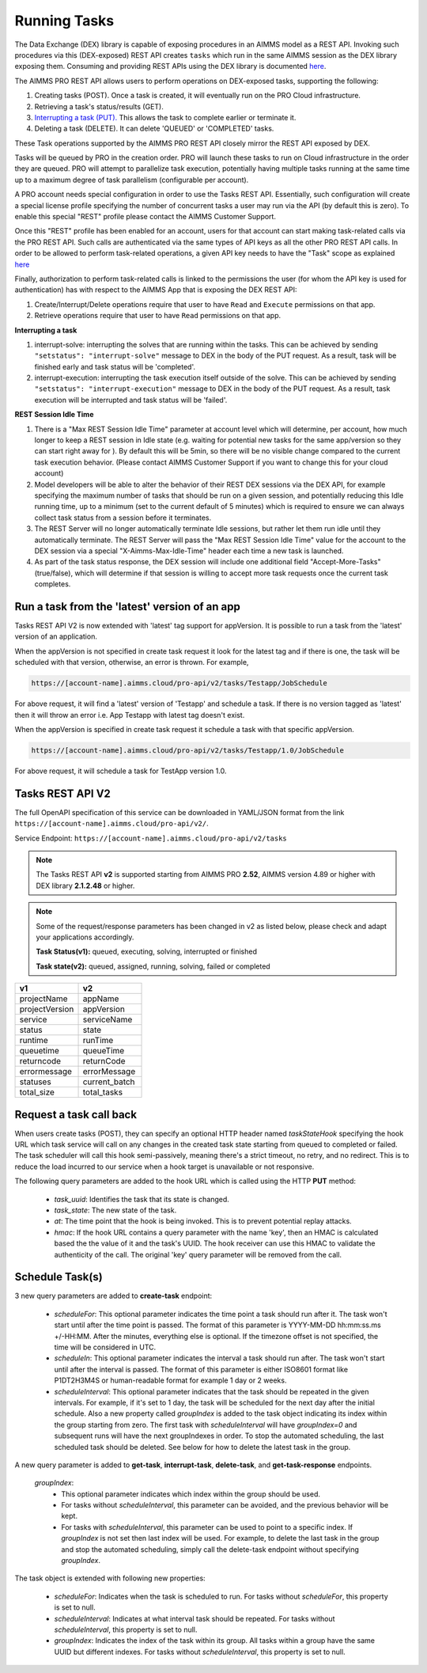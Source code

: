 Running Tasks
=============

The Data Exchange (DEX) library is capable of exposing procedures in an AIMMS model as a REST API. Invoking such
procedures via this (DEX-exposed) REST API creates ``tasks`` which run in the same AIMMS session as the DEX library
exposing them. Consuming and providing REST APIs using the DEX library is documented `here <../dataexchange/rest-server.html>`__.

The AIMMS PRO REST API allows users to perform operations on DEX-exposed tasks, supporting the following:

1. Creating tasks (POST). Once a task is created, it will eventually run on the PRO Cloud infrastructure.
2. Retrieving a task's status/results (GET).
3. `Interrupting a task (PUT). <tasks.html#interrupting-a-task>`__ This allows the task to complete earlier or terminate it.
4. Deleting a task (DELETE). It can delete 'QUEUED' or 'COMPLETED' tasks.

These Task operations supported by the AIMMS PRO REST API closely mirror the REST API exposed by DEX.

Tasks will be queued by PRO in the creation order. PRO will launch these tasks to run on Cloud infrastructure in the order they
are queued. PRO will attempt to parallelize task execution, potentially having multiple tasks running at the same time up to
a maximum degree of task parallelism (configurable per account).

A PRO account needs special configuration in order to use the Tasks REST API. Essentially, such configuration
will create a special license profile specifying the number of concurrent tasks a user may run via the API (by default this is zero).
To enable this special "REST" profile please contact the AIMMS Customer Support.

Once this "REST" profile has been enabled for an account, users for that account can start making task-related calls via the
PRO REST API. Such calls are authenticated via the same types of API keys as all the other PRO REST API calls. In order to be allowed to perform
task-related operations, a given API key needs to have the "Task" scope as explained `here <https://documentation.aimms.com/cloud/rest-api.html#api-keys-and-scopes>`_

Finally, authorization to perform task-related calls is linked to the permissions the user (for whom the API key is used for authentication)
has with respect to the AIMMS App that is exposing the DEX REST API:

1. Create/Interrupt/Delete operations require that user to have ``Read`` and ``Execute`` permissions on that app.
2. Retrieve operations require that user to have ``Read`` permissions on that app.

**Interrupting a task**

1. interrupt-solve: interrupting the solves that are running within the tasks. This can be achieved by sending ``"setstatus": "interrupt-solve"`` message to DEX in the body of the PUT request. As a result, task will be finished early and task status will be 'completed'.  
2. interrupt-execution: interrupting the task execution itself outside of the solve. This can be achieved by sending ``"setstatus": "interrupt-execution"`` message to DEX in the body of the PUT request. As a result, task execution will be interrupted and task status will be 'failed'.

**REST Session Idle Time**

1. There is a "Max REST Session Idle Time" parameter at account level which will determine, per account, how much longer to keep a REST session in Idle state (e.g. waiting for potential new tasks for the same app/version so they can start right away for ). By default this will be 5min, so there will be no visible change compared to the current task execution behavior. (Please contact AIMMS Customer Support if you want to change this for your cloud account)
2. Model developers will be able to alter the behavior of their REST DEX sessions via the DEX API, for example specifying the maximum number of tasks that should be run on a given session, and potentially reducing this Idle running time, up to a minimum (set to the current default of 5 minutes) which is required to ensure we can always collect task status from a session before it terminates.
3. The REST Server will no longer automatically terminate Idle sessions, but rather let them run idle until they automatically terminate. The REST Server will pass the "Max REST Session Idle Time" value for the account to the DEX session via a special "X-Aimms-Max-Idle-Time" header each time a new task is launched.
4. As part of the task status response, the DEX session will include one additional field "Accept-More-Tasks" (true/false), which will determine if that session is willing to accept more task requests once the current task completes.

Run a task from the 'latest' version of an app
----------------------------------------------

Tasks REST API V2 is now extended with 'latest' tag support for appVersion. It is possible to run a task from the 'latest' version of an application.

When the appVersion is not specified in create task request it look for the latest tag and if there is one, the task will be scheduled with that version, otherwise, an error is thrown. For example,

.. code-block:: php

        https://[account-name].aimms.cloud/pro-api/v2/tasks/Testapp/JobSchedule
		
For above request, it will find a 'latest' version of 'Testapp' and schedule a task. If there is no version tagged as 'latest' then it will throw an error i.e. App Testapp with latest tag doesn't exist.

When the appVersion is specified in create task request it schedule a task with that specific appVersion.

.. code-block:: php

        https://[account-name].aimms.cloud/pro-api/v2/tasks/Testapp/1.0/JobSchedule
		
For above request, it will schedule a task for TestApp version 1.0.

Tasks REST API V2
-----------------

The full OpenAPI specification of this service can be downloaded in YAML/JSON format from the link ``https://[account-name].aimms.cloud/pro-api/v2/``.

Service Endpoint: ``https://[account-name].aimms.cloud/pro-api/v2/tasks``

.. note::

   The Tasks REST API **v2** is supported starting from AIMMS PRO **2.52**, AIMMS version 4.89 or higher with DEX library **2.1.2.48** or higher.

.. note::

   Some of the request/response parameters has been changed in v2 as listed below, please check and adapt your applications accordingly.
   
   **Task Status(v1):** queued, executing, solving, interrupted or finished
   
   **Task state(v2):** queued, assigned, running, solving, failed or completed

.. csv-table:: 
   :header: "v1", "v2"
   :widths: 10, 10

    projectName , appName 
	projectVersion , appVersion
	service , serviceName
	status , state 
	runtime , runTime 
	queuetime , queueTime 
	returncode , returnCode 
	errormessage , errorMessage 
	statuses , current_batch
	total_size , total_tasks
	
Request a task call back
------------------------

When users create tasks (POST), they can specify an optional HTTP header named *taskStateHook* specifying the hook URL which task service will call on any changes in the created task state starting from queued to completed or failed. The task scheduler will call this hook semi-passively, meaning there's a strict timeout, no retry, and no redirect. This is to reduce the load incurred to our service when a hook target is unavailable or not responsive.

The following query parameters are added to the hook URL which is called using the HTTP **PUT** method:
  
    - *task_uuid*: Identifies the task that its state is changed.
    - *task_state*: The new state of the task.
    - *at*: The time point that the hook is being invoked. This is to prevent potential replay attacks.
    - *hmac*: If the hook URL contains a query parameter with the name 'key', then an HMAC is calculated based the the value of it and the task's UUID. The hook receiver can use this HMAC to validate the authenticity of the call. The original 'key' query parameter will be removed from the call.
	
Schedule Task(s)
----------------

3 new query parameters are added to **create-task** endpoint:

	- *scheduleFor*: This optional parameter indicates the time point a task should run after it. The task won't start until after the time point is passed. The format of this parameter is YYYY-MM-DD hh:mm:ss.ms +/-HH:MM. After the minutes, everything else is optional. If the timezone offset is not specified, the time will be considered in UTC.
	- *scheduleIn*: This optional parameter indicates the interval a task should run after. The task won't start until after the interval is passed. The format of this parameter is either ISO8601 format like P1DT2H3M4S or human-readable format for example 1 day or 2 weeks.
	- *scheduleInterval*: This optional parameter indicates that the task should be repeated in the given intervals. For example, if it's set to 1 day, the task will be scheduled for the next day after the initial schedule. Also a new property called *groupIndex* is added to the task object indicating its index within the group starting from zero. The first task with *scheduleInterval* will have *groupIndex=0* and subsequent runs will have the next groupIndexes in order. To stop the automated scheduling, the last scheduled task should be deleted. See below for how to delete the latest task in the group.
  
A new query parameter is added to **get-task**, **interrupt-task**, **delete-task**, and **get-task-response** endpoints.

	*groupIndex*:
		- This optional parameter indicates which index within the group should be used.
		- For tasks without *scheduleInterval*, this parameter can be avoided, and the previous behavior will be kept.	
		- For tasks with *scheduleInterval*, this parameter can be used to point to a specific index. If *groupIndex* is not set then last index will be used. For example, to delete the last task in the group and stop the automated scheduling, simply call the delete-task endpoint without specifying *groupIndex*.
  
The task object is extended with following new properties:

	- *scheduleFor*: Indicates when the task is scheduled to run. For tasks without *scheduleFor*, this property is set to null.
	- *scheduleInterval*: Indicates at what interval task should be repeated. For tasks without *scheduleInterval*, this property is set to null.
	- *groupIndex*: Indicates the index of the task within its group. All tasks within a group have the same UUID but different indexes. For tasks without *scheduleInterval*, this property is set to null.







  

